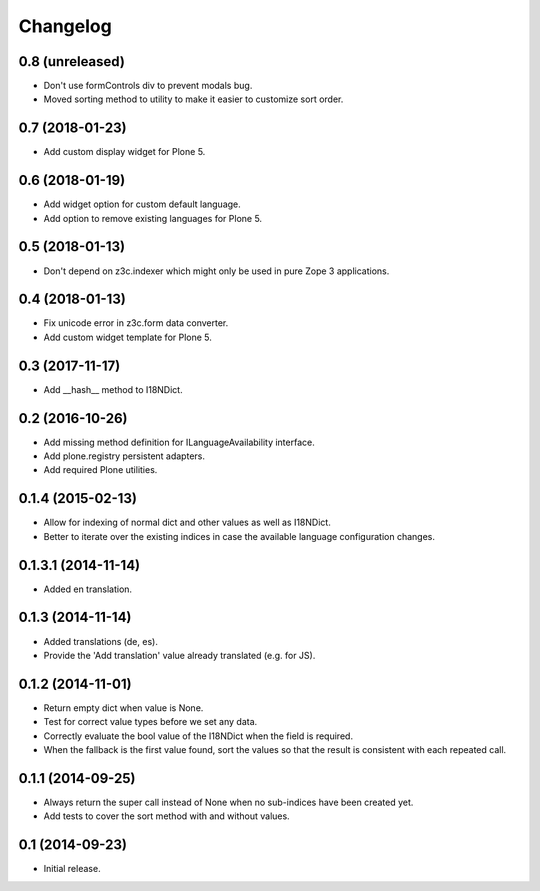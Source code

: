 Changelog
=========

0.8 (unreleased)
----------------

- Don't use formControls div to prevent modals bug.
- Moved sorting method to utility to make it easier to customize sort order.


0.7 (2018-01-23)
----------------

- Add custom display widget for Plone 5.


0.6 (2018-01-19)
----------------

- Add widget option for custom default language.
- Add option to remove existing languages for Plone 5.


0.5 (2018-01-13)
----------------

- Don't depend on z3c.indexer which might only be used in pure Zope 3 applications.


0.4 (2018-01-13)
----------------

- Fix unicode error in z3c.form data converter.
- Add custom widget template for Plone 5.


0.3 (2017-11-17)
----------------

- Add __hash__ method to I18NDict.


0.2 (2016-10-26)
----------------

- Add missing method definition for ILanguageAvailability interface.
- Add plone.registry persistent adapters.
- Add required Plone utilities.


0.1.4 (2015-02-13)
------------------

- Allow for indexing of normal dict and other values as well as I18NDict.
- Better to iterate over the existing indices in case the available language configuration changes.


0.1.3.1 (2014-11-14)
--------------------

- Added en translation.


0.1.3 (2014-11-14)
------------------

- Added translations (de, es).
- Provide the 'Add translation' value already translated (e.g. for JS).


0.1.2 (2014-11-01)
------------------

- Return empty dict when value is None.
- Test for correct value types before we set any data.
- Correctly evaluate the bool value of the I18NDict when the field is required.
- When the fallback is the first value found, sort the values so that the result is consistent with each repeated call.


0.1.1 (2014-09-25)
------------------

- Always return the super call instead of None when no sub-indices have been created yet.
- Add tests to cover the sort method with and without values.


0.1 (2014-09-23)
----------------

- Initial release.
